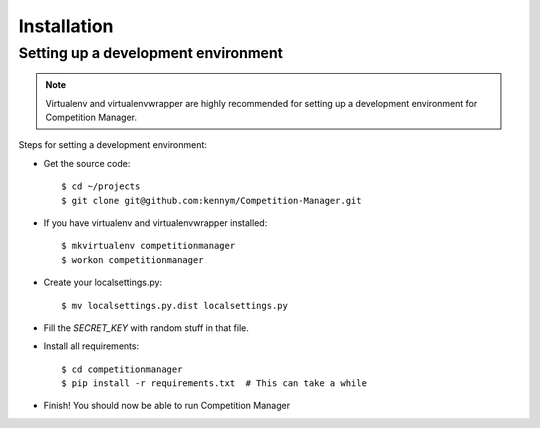 Installation
============

Setting up a development environment
------------------------------------

.. note::

   Virtualenv and virtualenvwrapper are highly recommended for setting up
   a development environment for Competition Manager.

Steps for setting a development environment:

* Get the source code::

  $ cd ~/projects
  $ git clone git@github.com:kennym/Competition-Manager.git

* If you have virtualenv and virtualenvwrapper installed::

  $ mkvirtualenv competitionmanager
  $ workon competitionmanager

* Create your localsettings.py::

  $ mv localsettings.py.dist localsettings.py

* Fill the `SECRET_KEY` with random stuff in that file.
* Install all requirements::

  $ cd competitionmanager
  $ pip install -r requirements.txt  # This can take a while

* Finish! You should now be able to run Competition Manager
